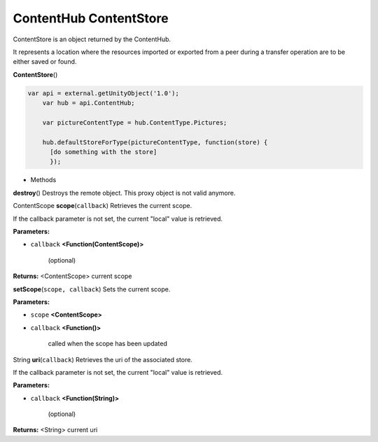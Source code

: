.. _sdk_contenthub_contentstore:

ContentHub ContentStore
=======================


ContentStore is an object returned by the ContentHub.

It represents a location where the resources imported or exported from a peer during a transfer operation are to be either saved or found.

**ContentStore**\ ()

.. code:: html

      var api = external.getUnityObject('1.0');
          var hub = api.ContentHub;

          var pictureContentType = hub.ContentType.Pictures;

          hub.defaultStoreForType(pictureContentType, function(store) {
            [do something with the store]
            });

-  Methods

**destroy**\ ()
Destroys the remote object. This proxy object is not valid anymore.

ContentScope **scope**\ (``callback``)
Retrieves the current scope.

If the callback parameter is not set, the current "local" value is retrieved.

**Parameters:**

- ``callback`` **<Function(ContentScope)>**

   (optional)

**Returns:** <ContentScope>
current scope

**setScope**\ (``scope, callback``)
Sets the current scope.

**Parameters:**

- ``scope`` **<ContentScope>**
- ``callback`` **<Function()>**

   called when the scope has been updated

String **uri**\ (``callback``)
Retrieves the uri of the associated store.

If the callback parameter is not set, the current "local" value is retrieved.

**Parameters:**

- ``callback`` **<Function(String)>**

   (optional)

**Returns:** <String>
current uri

